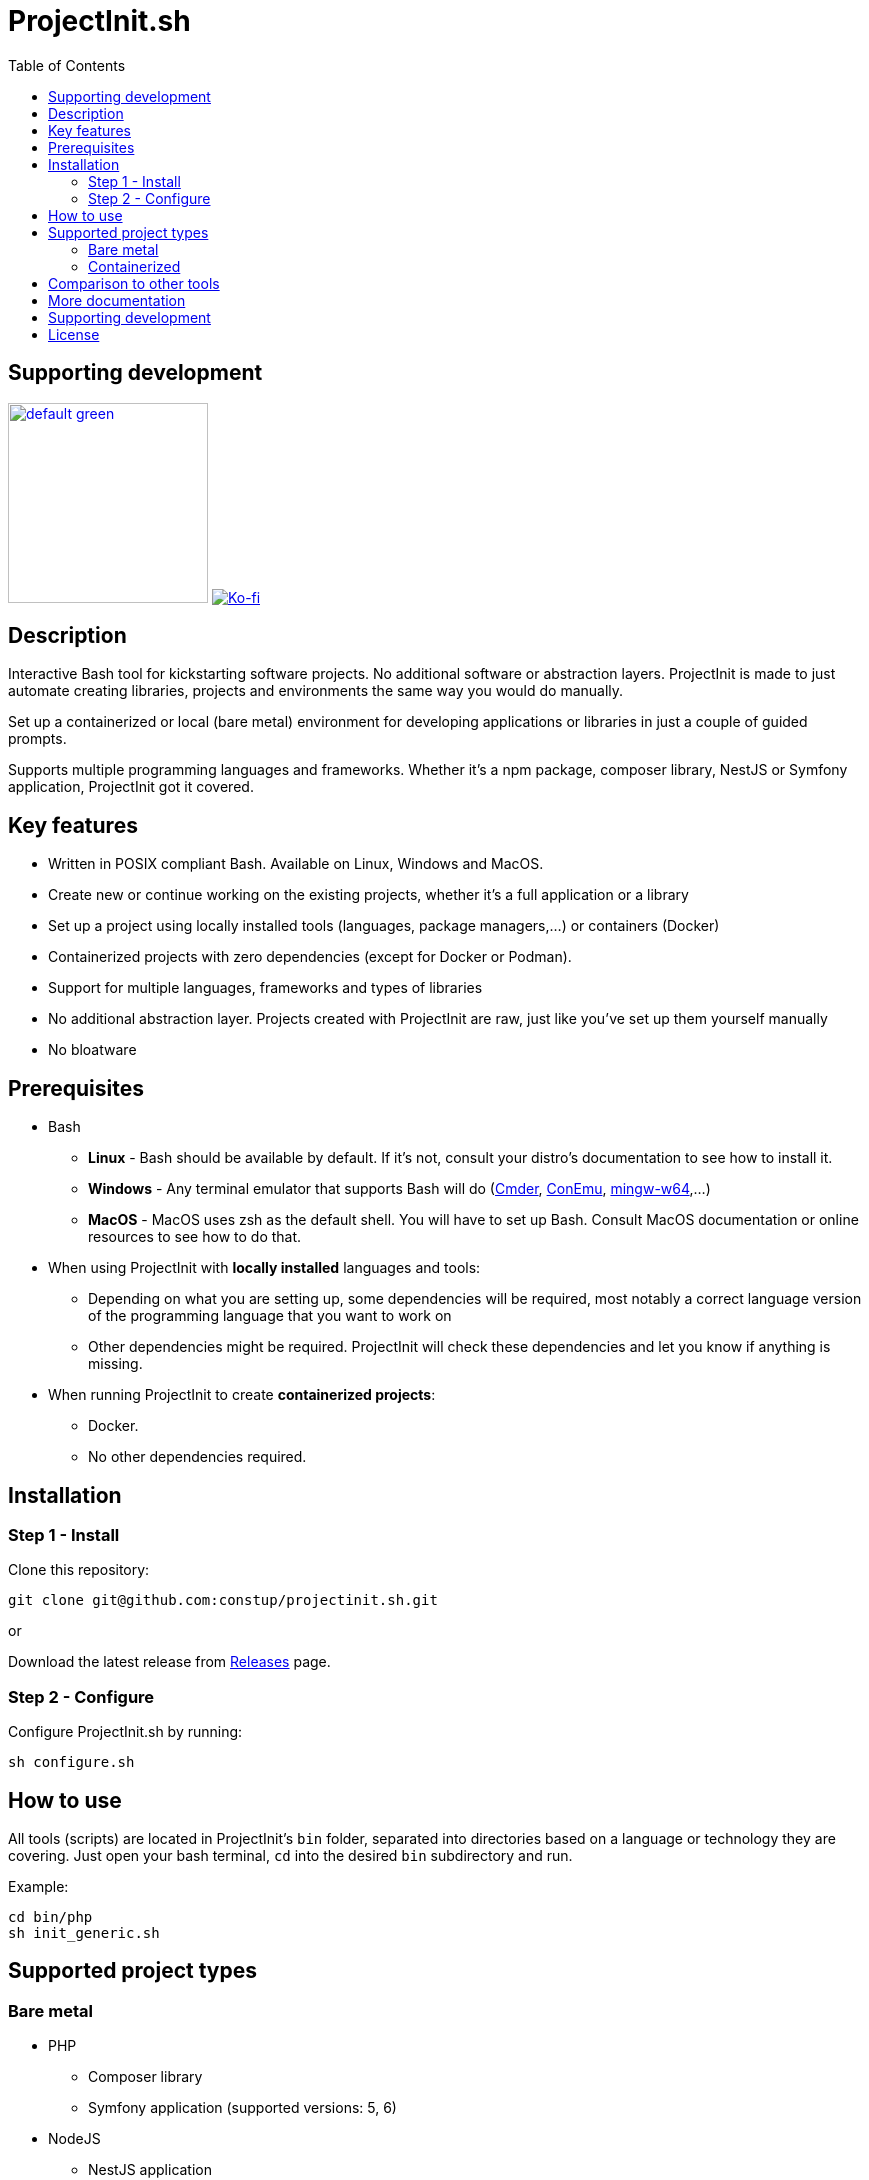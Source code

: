 = ProjectInit.sh
:toc:
:toclevels: 5

== Supporting development

link:https://www.buymeacoffee.com/puEW3HvWvP[image:https://cdn.buymeacoffee.com/buttons/v2/default-green.png[width=200]]
link:https://ko-fi.com/E1E3VQUK2[image:https://ko-fi.com/img/githubbutton_sm.svg[Ko-fi]]

== Description

Interactive Bash tool for kickstarting software projects. No additional software or abstraction layers. ProjectInit is
made to just automate creating libraries, projects and environments the same way you would do manually.

Set up a containerized or local (bare metal) environment for developing applications or libraries in just a couple of
guided prompts.

Supports multiple programming languages and frameworks. Whether it's a npm package, composer library, NestJS or Symfony
application, ProjectInit got it covered.

== Key features

* Written in POSIX compliant Bash. Available on Linux, Windows and MacOS.
* Create new or continue working on the existing projects, whether it's a full application or a library
* Set up a project using locally installed tools (languages, package managers,...) or containers (Docker)
* Containerized projects with zero dependencies (except for Docker or Podman).
* Support for multiple languages, frameworks and types of libraries
* No additional abstraction layer. Projects created with ProjectInit are raw, just like you've set up them yourself
manually
* No bloatware

== Prerequisites

* Bash
** *Linux* - Bash should be available by default. If it's not, consult your distro's documentation to see how to
install it.
** *Windows* - Any terminal emulator that supports Bash will do (link:https://cmder.app/[Cmder],
link:https://conemu.github.io/[ConEmu], link:https://www.mingw-w64.org/[mingw-w64],...)
** *MacOS* - MacOS uses zsh as the default shell. You will have to set up Bash. Consult MacOS documentation or online
resources to see how to do that.
* When using ProjectInit with *locally installed* languages and tools:
** Depending on what you are setting up, some dependencies will be required, most notably a correct language version of
the programming language that you want to work on
** Other dependencies might be required. ProjectInit will check these dependencies and let you know if anything is
missing.
* When running ProjectInit to create *containerized projects*:
** Docker.
** No other dependencies required.

== Installation

=== Step 1 - Install

Clone this repository:

[source,shell]
----
git clone git@github.com:constup/projectinit.sh.git
----

or

Download the latest release from link:https://github.com/constup/projectinit.sh/releases[Releases] page.

=== Step 2 - Configure

Configure ProjectInit.sh by running:

[source,shell]
----
sh configure.sh
----

== How to use

All tools (scripts) are located in ProjectInit's `bin` folder, separated into directories based on a language or
technology they are covering. Just open your bash terminal, `cd` into the desired `bin` subdirectory and run.

Example:

[source,shell]
----
cd bin/php
sh init_generic.sh
----

== Supported project types

=== Bare metal

* PHP
** Composer library
** Symfony application (supported versions: 5, 6)
* NodeJS
** NestJS application

=== Containerized

* PHP
** Symfony application (supported versions: 7.1, 7.2)
* Databases
** PostgreSQL

== Comparison to other tools

There are a number of tools for setting up and managing development environments for various programming languages
(for example: DDEV, Lando,...). What makes ProjectInit different is that it focuses on setting up projects, not
environments. You can set up a complete containerized development environment with ProjectInit, but that is only a side
effect of using containers.

Here is how ProjectInit is different from other tools:

* Environment management tools usually have their own set of commands and advanced configuration which you have to
learn. ProjectInit does not. You can just run the script you want and ProjectInit will guide you through your project's
setup process. At some point, ProjectInit may add support for adding a config file, just to automate configuration as
well, but using it will be optional.
* It's a project setup tool, not environment setup tool. You can quickly set up a project to work on a library (composer
package, npm package,...) with minimum (containerized) or no footprint (your existing local tech stack) on your system.
* If you set up a project using ProjectInit, you don't have to manage it with ProjectInit. The result of running
ProjectInit are default files for the technology stack you chose. It does not produce additional files, cache or
configuration, and it does not add another abstraction layer to your projects. It simply automates what you would do
manually.
* Apart from setting up a full development environment using containers, you can use your already existing environment
to quickly start working on a project. You like using your own properly configured *AMP stack? You like building your
tools from source? No problem. ProjectInit supports and does not interfere with your existing setup.
* ProjectInit does not depend on WSL on Windows and works in any terminal or emulator that supports Bash. You can run
it on WSL, of course, but you can also use Mingw, Cygwin, Cmder, ConEmu, Git terminal,...
* ProjectInit does not take up your system's resources once you finish setting up the project. ProjectInit does not set
up or run servers or services on your system. Once it's done, it's done.
* ProjectInit is a set of Bash scripts and that's it. There are no servers, services, repositories or CDNs that have to
be up in order for ProjectInit to work. Even if development and maintenance of ProjectInit stops, you will still have
the latest version of a working tool.

== More documentation

* link:doc/TOOL_INTEGRATIONS.adoc[Integrations with editors and IDEs]

== Supporting development

If you like this tool or find it useful, consider buying me a nice cup of coffee. Coffee fuels open source.

link:https://www.buymeacoffee.com/puEW3HvWvP[image:https://cdn.buymeacoffee.com/buttons/v2/default-green.png[width=200]]
link:https://ko-fi.com/E1E3VQUK2[image:https://ko-fi.com/img/githubbutton_sm.svg[Ko-fi]]

== License

link:./LICENSE[GNU GPL 3.0] (also available online at:
link:https://www.gnu.org/licenses/gpl-3.0.en.html[GNU General Public License 3.0])